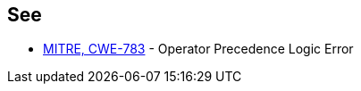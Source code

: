 == See

* https://cwe.mitre.org/data/definitions/783[MITRE, CWE-783] - Operator Precedence Logic Error

